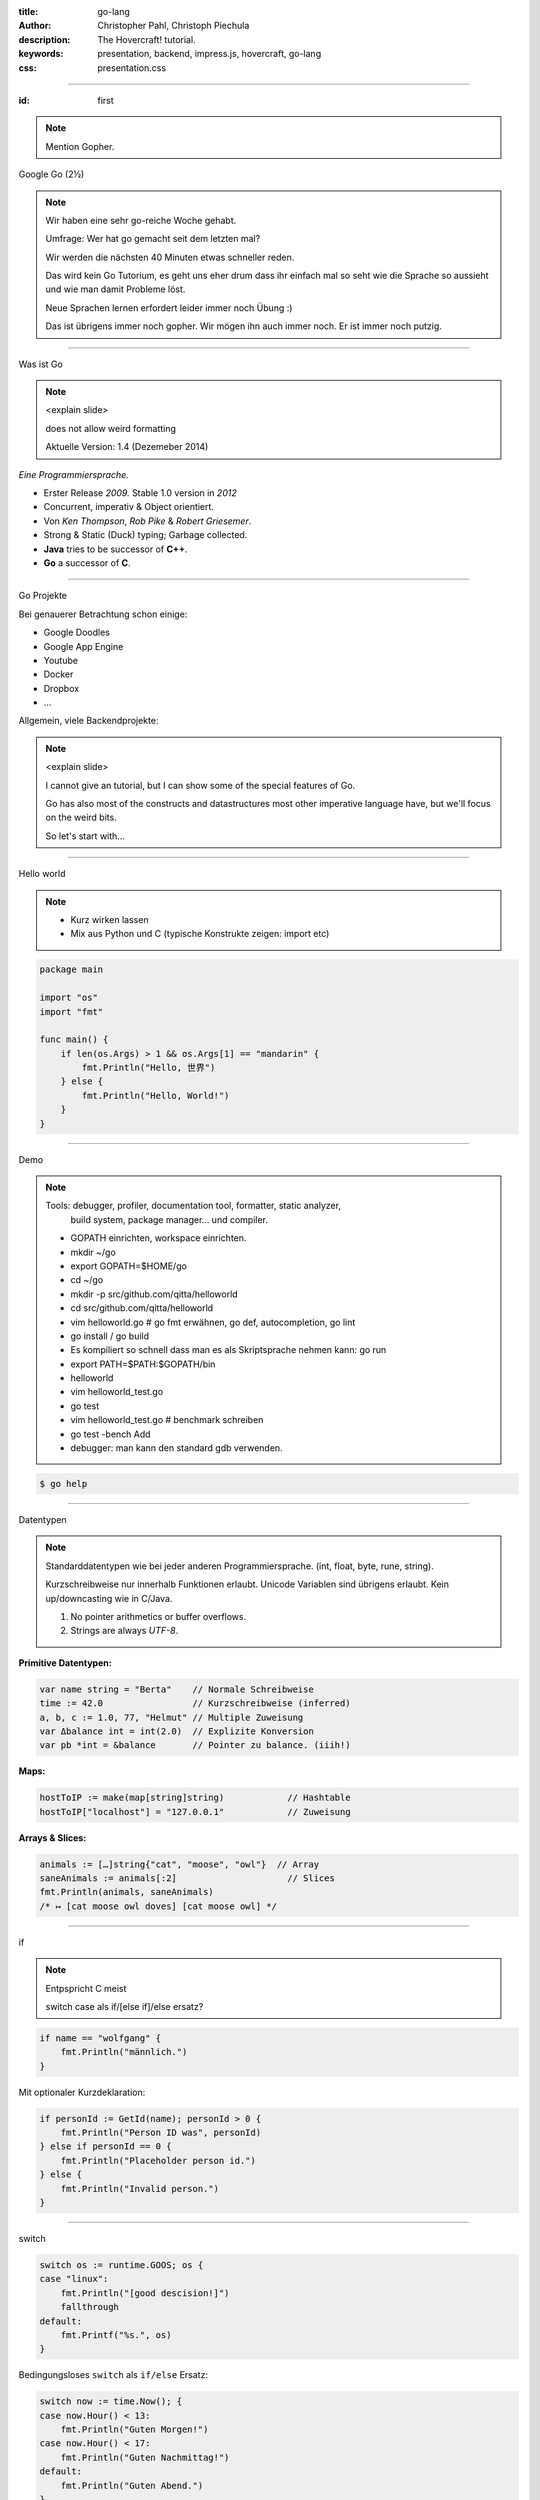 :title: go-lang
:author: Christopher Pahl, Christoph Piechula
:description: The Hovercraft! tutorial.
:keywords: presentation, backend, impress.js, hovercraft, go-lang
:css: presentation.css

----

.. utility roles

.. role:: underline
    :class: underline

.. role:: blocky
   :class: blocky

.. role:: tiny
   :class: tiny

:id: first 

.. note::

    Mention Gopher.

Google Go
:tiny:`(2½)`

.. image:: images/gopherswrench.png
   :width: 70%
   :align: center

.. note::

   Wir haben eine sehr go-reiche Woche gehabt.

   Umfrage: Wer hat go gemacht seit dem letzten mal?

   Wir werden die nächsten 40 Minuten etwas schneller reden.
   
   Das wird kein Go Tutorium, es geht uns eher drum dass ihr einfach mal 
   so seht wie die Sprache so aussieht und wie man damit Probleme löst.

   Neue Sprachen lernen erfordert leider immer noch Übung :)

   Das ist übrigens immer noch gopher. Wir mögen ihn auch immer noch.
   Er ist immer noch putzig.

----

:blocky:`Was ist Go`

.. note::

    <explain slide>

    does not allow weird formatting

    Aktuelle Version: 1.4 (Dezemeber 2014)
    

*Eine Programmiersprache.*

+ Erster Release *2009.* Stable 1.0 version in *2012*
+ Concurrent, imperativ & Object orientiert. 
+ Von *Ken Thompson*, *Rob Pike* & *Robert Griesemer*.
+ Strong & Static (Duck) typing; Garbage collected.
+ **Java** tries to be successor of **C++**.
+ **Go** a successor of **C**. 

.. image:: images/ken.png
   :align: center

------

:blocky:`Go Projekte`

Bei genauerer Betrachtung schon einige: 

- Google Doodles
- Google App Engine
- Youtube
- Docker
- Dropbox
- …

Allgemein, viele Backendprojekte:

.. image:: images/appengine.png
   :align: left
   :width: 15%

.. image:: images/docker.png
   :align: center
   :width: 15%

.. image:: images/doodle.png
   :align: right
   :width: 30%

.. image:: images/dropbox.png
   :align: right
   :width: 15%

.. image:: images/youtube.png
   :align: right
   :width: 20%

.. note:: 

    <explain slide>

    I cannot give an tutorial, but I can show some of the special features of Go.

    Go has also most of the constructs and datastructures most other imperative language have, but we'll focus on the weird bits. 

    So let's start with…

-----

:blocky:`Hello world`

.. note::

    - Kurz wirken lassen
    - Mix aus Python und C (typische Konstrukte zeigen: import etc)


.. code-block:: go

   package main

   import "os"
   import "fmt"

   func main() {
       if len(os.Args) > 1 && os.Args[1] == "mandarin" {
           fmt.Println("Hello, 世界")
       } else {
           fmt.Println("Hello, World!")
       }
   }

-----

:blocky:`Demo`

.. note::

    Tools: debugger, profiler, documentation tool, formatter, static analyzer,
           build system, package manager... und compiler.

    + GOPATH einrichten, workspace einrichten.
    + mkdir ~/go
    + export GOPATH=$HOME/go
    + cd ~/go
    + mkdir -p src/github.com/qitta/helloworld
    + cd src/github.com/qitta/helloworld
    + vim helloworld.go  # go fmt erwähnen, go def, autocompletion, go lint
    + go install / go build
    + Es kompiliert so schnell dass man es als Skriptsprache nehmen kann: go run
    + export PATH=$PATH:$GOPATH/bin
    + helloworld
    + vim helloworld_test.go
    + go test
    + vim helloworld_test.go # benchmark schreiben
    + go test -bench Add
    + debugger: man kann den standard gdb verwenden.

.. code-block:: bash

   $ go help

-----


:blocky:`Datentypen`

.. note::

    Standarddatentypen wie bei jeder anderen Programmiersprache.
    (int, float, byte, rune, string).

    Kurzschreibweise nur innerhalb Funktionen erlaubt.
    Unicode Variablen sind übrigens erlaubt.
    Kein up/downcasting wie in C/Java.

    1. No pointer arithmetics or buffer overflows.
    2. Strings are always *UTF-8*.

**Primitive Datentypen:**

.. code-block:: go

   var name string = "Berta"    // Normale Schreibweise
   time := 42.0                 // Kurzschreibweise (inferred)
   a, b, c := 1.0, 77, "Helmut" // Multiple Zuweisung
   var Δbalance int = int(2.0)  // Explizite Konversion
   var pb *int = &balance       // Pointer zu balance. (iiih!)

**Maps:**

.. code-block:: go

   hostToIP := make(map[string]string)            // Hashtable
   hostToIP["localhost"] = "127.0.0.1"            // Zuweisung

**Arrays & Slices:**

.. code-block:: go

   animals := […]string{"cat", "moose", "owl"}  // Array
   saneAnimals := animals[:2]                     // Slices
   fmt.Println(animals, saneAnimals)              
   /* ↦ [cat moose owl doves] [cat moose owl] */

-----

:blocky:`if`

.. note::

    Entpspricht C meist

    switch case als if/[else if]/else ersatz?

.. code-block:: go

   if name == "wolfgang" {
       fmt.Println("männlich.")
   }

Mit optionaler Kurzdeklaration:

.. code-block:: go

   if personId := GetId(name); personId > 0 {
       fmt.Println("Person ID was", personId)
   } else if personId == 0 {
       fmt.Println("Placeholder person id.")
   } else {
       fmt.Println("Invalid person.")
   }

-----

:blocky:`switch`

.. code-block:: go

    switch os := runtime.GOOS; os {
    case "linux":
        fmt.Println("[good descision!]")
        fallthrough
    default:
        fmt.Printf("%s.", os)
    }

Bedingungsloses ``switch`` als ``if/else`` Ersatz:

.. code-block:: go
    
    switch now := time.Now(); {
    case now.Hour() < 13:
        fmt.Println("Guten Morgen!")
    case now.Hour() < 17:
        fmt.Println("Guten Nachmittag!")
    default:
        fmt.Println("Guten Abend.")
    }

-----

:blocky:`for`

.. note::

    Kein while loop, nur for. Auch for range.
    Man kann alles weglassen.

**Normales**   ``C for``

.. code-block:: go

   for i := 0; i < 10; i++ {
       // …
   }

``while``  **Schleife**

.. code-block:: go

   for {
       if something  {
           break  // or continue
       }
   }

``foreach`` **Schleife**

.. code-block:: go

   for host, ip := range hostToIP {
       fmt.Println(host, "↦", ip)
   }

-----

:blocky:`func`

.. note::

    Go hat keine Defaultparameter. Leider.

    Man kann auch return values benennen und sie dadurch direkt setzen.

.. code-block:: go

   func GetCoolnesFactor(language string) int {
       switch language {
           case "java":   return 1
           case "python": return 7
           case "golang": return 8
           default: 
               return -1
       }
   }

**Fehlerbehandlung mit mehreren Rückgabewerten:**

.. code-block:: go

   func div(a, b int) (int, int, error) {
       if b == 0 {
           return 0, 0, errors.New("divisor should not be 0")
       }
       returb a / b, a % b
   }

-----

:blocky:`Closures`

.. note::

    Python ähnliche Generatoren.

.. code-block:: go

    func fibonacciEngine() func() int {
        f1, f2 := 0, 1
        return func() int {
            f2, f1 = f1 + f2, f2
            return f1
        }
    }

    func main() {
        fib := fibonacciEngine()
        for i := 0; i < 10; i++ {
            fmt.Println(fib())
        }
    }


-----

.. note::

    - Startwert für z auswählen (1.0)
    - Iterativ z berechnen, zurückgeben. (wieviel reichen denn aus?)
    - Plus: Iteration bei geringem Delta abbrechen.

:class: excercise1

:blocky:`Aufgabe 1/20`

.. image:: images/newton.png


*Quadratwurzel iterativ selber berechnen:*

.. code-block:: go
   
   package main

   import "fmt"
   import "math"

   func Sqrt(x float64) float64 {
       // …?
   }

   func main() {
       better, worse := math.Sqrt(42), Sqrt(42)
       fmt.Printf("%g - %g = %g", better, worse, better - worse)
   }

*Web-Playground:* https://play.golang.org/

-----

:blocky:`OOP`

.. note::

    <explain slide>

    Interfaces: Sammlung von Methoden.

    Go is a statically and strong typed language.
    But most of the time value types can be derived from the context
    by the compiler. Types are divided into interfaces and structs. 
    Every struct can be used by a certain interface as long all methods 
    of this interface were implemented for a certain struct.

    By the way, also note that type declaration is reversed in go, so the
    variable name commes first, and the type name second.

**Go** hat eigentlich keine Klassen oder Vererbung.

.. code-block:: go

   type Animal interface {
       getName() string   // Interface-Anforderung
   }

   type Cat struct {
       Name string        // Membervariable
   }

   func (c Cat) getName() string {    
       return c.Name
   }

   func GreetAnimal(animal Animal) {
        fmt.Println("Hello, " + animal.getName())
   }

   func main() {
       GreetAnimal(Cat{Name: "Garfield"})
   }

-----

:blocky:`Packages`

.. note::

    - Ein Paket kann auf mehrere Dateien mit selben package xy aufgeteilt sein.
    - Public/Private durch Groß/kleinschreibung definiert.
    - import durch vollen packagenamen, nutzung durch letzten teil. (fmt.Xy)
    - Mainmethode immer im package main.

``$GOPATH/github.com/studentkittens/tux/tux.go``

.. code-block:: go

   package tux

   func Name() {
        return "Tux"   
   }

``$GOPATH/main.go``

.. code-block:: go

   package main

   import (
       "fmt"
       "github.com/studentkittens/tux"
   )

   func main() {
       fmt.Println(tux.Name())
   }

-----

:blocky:`Errors`

.. note::

    Es gibt auch noch panic + defer/recover.

    Die sind aber mehr für ernste absolute unerwartete Fehler.

    Die Beispiele sind sogar (fast) gleich lang!

**Python:**

.. code-block:: python

   try:
       with open('/nope', 'r') as fd:
           print(fd.read())
   except FileNotFoundError:
       print('Dude?!')

Das Gleiche in **Go**:

.. code-block:: go

    if fd, err := os.Open("/nope"); err == nil {
        defer fd.Close()
        fmt.Println(ioutil.ReadFile(fd))
    } else {
        fmt.Println("Dude?!")
    }

-----

:class: heading

:blocky:`Goroutinen`

Parallele **Go** Entsprechung eines **Python** Generator:

.. note::

    No conventional threads. 
    Only goroutines and channels to communicate between them.
    go routines can be seen as lightweight threads.

    Go routines do not necessary have a thread behind them, that's
    an implementation detail of go.


*Go routines:* 

.. code-block:: go

    func fibonacci(n int, c chan int) {
        x, y := 0, 1
        for i := 0; i < n; i++ {
            c <- y
            x, y = y, x+y
        }
        close(c)
    }

    func main() {
        c := make(chan int, 10)
        go fibonacci(100, c)
        for i := range c {
            fmt.Println(i)
        }
    }

------

:blocky:`select`

Ein simpler **Eventloop** in **Go**:

.. code-block:: go

    func main() {
        tick := time.Tick(100 * time.Millisecond)
        boom := time.After(500 * time.Millisecond)
        for {
            select {
            case <-tick:
                fmt.Println("tick.")
            case <-boom:
                fmt.Println("BOOM!")
                return
            default:
                fmt.Println("    .")
                time.Sleep(50 * time.Millisecond)
            }
        }
    }

------

:blocky:`Pluspunkte`

.. note::

    It has not yet the speed of C yet.
    
    Portable but not important for a backend.

    A bit like a nice and pleasant mixture of Python and C.

+ Beinahe die Schnelligkeit von **C**…
+ …kombiniert mit der Einfachheit von **Python**.
+ Große Standardlibrary (*Batteries included*, *Websockets!*)
+ Kompiliert schnell genug um als Skriptsprache zu dienen.
+ Viele gängige Werkzeuge sind Bestandteil der Sprache.
+ **Open Source** und von **Google** supported.
+ Einfaches Deployement. (*eine statische gelinkte Binary*)

-----


.. note::

    You dont find many programmers yet.

    people might feel the need for traditional OOP

    Example: GTK is still missing for go and many special need libs

    Man kann mit varargs optionale parameter faken.

:blocky:`Minuspunkte`

- Ungewohnte ⎯ vor allem für **Java** Programmierer.
- Einige fehlende Bibliotheken (*GObject!*) noch nicht portiert.
- Binaries sind ein bisschen groß (*~2 MB per HelloWorld*)
- Noch keine **Generics**. *(…Nachteil?)*
- Keine *Listcomprehensions*. (😕)
- Keine *Defaultparameter*. (😞)
- Wenige Go-Programmierer auf dem Markt. (😃)


-------

:id: fin

.. note::

    BOOK!

    If you really want to dive in Go, I can recommend those:

:blocky:`Letzte Worte`

    https://tour.golang.org/

    https://gobyexample.com/

|
|

**(Fragen?)**
